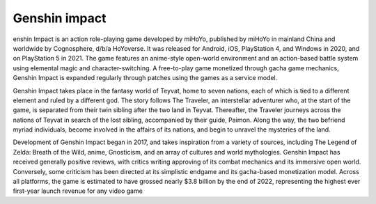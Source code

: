 ================
Genshin impact
================
enshin Impact is an action role-playing game developed by miHoYo, published by miHoYo in mainland China and worldwide by Cognosphere, d/b/a HoYoverse. It was released for Android, iOS, PlayStation 4, and Windows in 2020, and on PlayStation 5 in 2021. The game features an anime-style open-world environment and an action-based battle system using elemental magic and character-switching. A free-to-play game monetized through gacha game mechanics, Genshin Impact is expanded regularly through patches using the games as a service model.

Genshin Impact takes place in the fantasy world of Teyvat, home to seven nations, each of which is tied to a different element and ruled by a different god. The story follows The Traveler, an interstellar adventurer who, at the start of the game, is separated from their twin sibling after the two land in Teyvat. Thereafter, the Traveler journeys across the nations of Teyvat in search of the lost sibling, accompanied by their guide, Paimon. Along the way, the two befriend myriad individuals, become involved in the affairs of its nations, and begin to unravel the mysteries of the land.

Development of Genshin Impact began in 2017, and takes inspiration from a variety of sources, including The Legend of Zelda: Breath of the Wild, anime, Gnosticism, and an array of cultures and world mythologies. Genshin Impact has received generally positive reviews, with critics writing approving of its combat mechanics and its immersive open world. Conversely, some criticism has been directed at its simplistic endgame and its gacha-based monetization model. Across all platforms, the game is estimated to have grossed nearly $3.8 billion by the end of 2022, representing the highest ever first-year launch revenue for any video game
